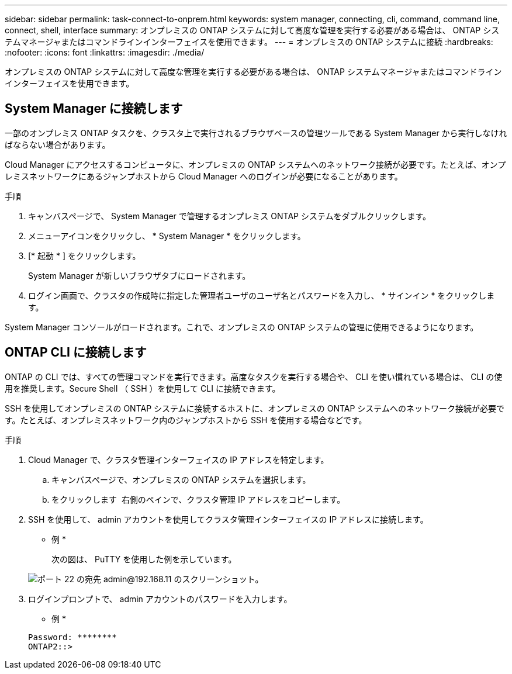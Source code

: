---
sidebar: sidebar 
permalink: task-connect-to-onprem.html 
keywords: system manager, connecting, cli, command, command line, connect, shell, interface 
summary: オンプレミスの ONTAP システムに対して高度な管理を実行する必要がある場合は、 ONTAP システムマネージャまたはコマンドラインインターフェイスを使用できます。 
---
= オンプレミスの ONTAP システムに接続
:hardbreaks:
:nofooter: 
:icons: font
:linkattrs: 
:imagesdir: ./media/


オンプレミスの ONTAP システムに対して高度な管理を実行する必要がある場合は、 ONTAP システムマネージャまたはコマンドラインインターフェイスを使用できます。



== System Manager に接続します

一部のオンプレミス ONTAP タスクを、クラスタ上で実行されるブラウザベースの管理ツールである System Manager から実行しなければならない場合があります。

Cloud Manager にアクセスするコンピュータに、オンプレミスの ONTAP システムへのネットワーク接続が必要です。たとえば、オンプレミスネットワークにあるジャンプホストから Cloud Manager へのログインが必要になることがあります。

.手順
. キャンバスページで、 System Manager で管理するオンプレミス ONTAP システムをダブルクリックします。
. メニューアイコンをクリックし、 * System Manager * をクリックします。
. [* 起動 * ] をクリックします。
+
System Manager が新しいブラウザタブにロードされます。

. ログイン画面で、クラスタの作成時に指定した管理者ユーザのユーザ名とパスワードを入力し、 * サインイン * をクリックします。


System Manager コンソールがロードされます。これで、オンプレミスの ONTAP システムの管理に使用できるようになります。



== ONTAP CLI に接続します

ONTAP の CLI では、すべての管理コマンドを実行できます。高度なタスクを実行する場合や、 CLI を使い慣れている場合は、 CLI の使用を推奨します。Secure Shell （ SSH ）を使用して CLI に接続できます。

SSH を使用してオンプレミスの ONTAP システムに接続するホストに、オンプレミスの ONTAP システムへのネットワーク接続が必要です。たとえば、オンプレミスネットワーク内のジャンプホストから SSH を使用する場合などです。

.手順
. Cloud Manager で、クラスタ管理インターフェイスの IP アドレスを特定します。
+
.. キャンバスページで、オンプレミスの ONTAP システムを選択します。
.. をクリックします image:screenshot_sync_status_icon.gif[""] 右側のペインで、クラスタ管理 IP アドレスをコピーします。


. SSH を使用して、 admin アカウントを使用してクラスタ管理インターフェイスの IP アドレスに接続します。
+
* 例 *

+
次の図は、 PuTTY を使用した例を示しています。

+
image:screenshot_cli2.gif["ポート 22 の宛先 admin@192.168.11 のスクリーンショット。"]

. ログインプロンプトで、 admin アカウントのパスワードを入力します。
+
* 例 *

+
....
Password: ********
ONTAP2::>
....

